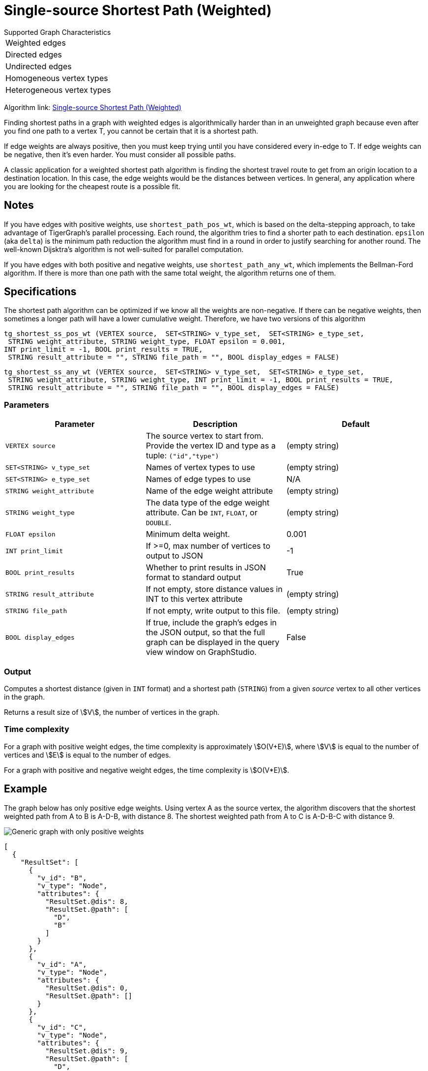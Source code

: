 = Single-source Shortest Path (Weighted)

.Supported Graph Characteristics
****
[cols='1']
|===
^|Weighted edges
^|Directed edges
^|Undirected edges
^|Homogeneous vertex types
^|Heterogeneous vertex types
|===

Algorithm link: link:https://github.com/tigergraph/gsql-graph-algorithms/tree/master/algorithms/Path/shortest_path/weighted[Single-source Shortest Path (Weighted)]

****

Finding shortest paths in a graph with weighted edges is algorithmically harder than in an unweighted graph because even after you find one path to a vertex T, you cannot be certain that it is a shortest path.

If edge weights are always positive, then you must keep trying until you have considered every in-edge to T. If edge weights can be negative, then it's even harder. You must consider all possible paths.

A classic application for a weighted shortest path algorithm is finding the shortest travel route to get from an origin location to a destination location.
In this case, the edge weights would be the distances between vertices.
In general, any application where you are looking for the cheapest route is a possible fit.

== Notes

If you have edges with positive weights, use `shortest_path_pos_wt`, which is based on the delta-stepping approach, to take advantage of TigerGraph's parallel processing.
Each round, the algorithm tries to find a shorter path to each destination.
`epsilon` (aka `delta`) is the minimum path reduction the algorithm must find in a round in order to justify searching for another round.
The well-known Dijsktra's algorithm is not well-suited for parallel computation.

If you have edges with both positive and negative weights, use `shortest_path_any_wt`, which implements the Bellman-Ford algorithm.
If there is more than one path with the same total weight, the algorithm returns one of them.



== Specifications

The shortest path algorithm can be optimized if we know all the weights are non-negative. If there can be negative weights, then sometimes a longer path will have a lower cumulative weight. Therefore, we have two versions of this algorithm

[source,gsql]
----
tg_shortest_ss_pos_wt (VERTEX source,  SET<STRING> v_type_set,  SET<STRING> e_type_set,
 STRING weight_attribute, STRING weight_type, FLOAT epsilon = 0.001,
INT print_limit = -1, BOOL print_results = TRUE,
 STRING result_attribute = "", STRING file_path = "", BOOL display_edges = FALSE)
----

[source,gsql]
----
tg_shortest_ss_any_wt (VERTEX source,  SET<STRING> v_type_set,  SET<STRING> e_type_set,
 STRING weight_attribute, STRING weight_type, INT print_limit = -1, BOOL print_results = TRUE,
 STRING result_attribute = "", STRING file_path = "", BOOL display_edges = FALSE)
----




=== Parameters

[options="header",]
|===
|*Parameter* |Description |Default

|`VERTEX source`
|The source vertex to start from. Provide the vertex ID and type as a tuple: `("id","type")`
|(empty string)


|`SET<STRING> v_type_set`
|Names of vertex types to use
|(empty string)



|`SET<STRING> e_type_set`
|Names of edge types to use
|N/A

|`STRING weight_attribute`
|Name of the edge weight attribute
|(empty string)

|`STRING weight_type`
|The data type of the edge weight attribute.
Can be `INT`, `FLOAT`, or `DOUBLE`.
|(empty string)

|`FLOAT epsilon`
|Minimum delta weight.
|0.001

|`INT print_limit`
|If >=0, max number of vertices to output to JSON
|-1


|`BOOL print_results`
|Whether to print results in JSON format to standard output
|True



|`STRING result_attribute`
|If not empty, store distance values in INT to this vertex attribute
|(empty string)


|`STRING file_path`
|If not empty, write output to this file.
|(empty string)


|`BOOL display_edges`
|If true, include the graph's edges in the JSON output, so that the full graph can be displayed in the query view window on GraphStudio.
|False

|===

=== Output

Computes a shortest distance (given in `INT` format) and a shortest path (`STRING`) from a given _source_ vertex to all other vertices in the graph.

Returns a result size of stem:[V], the number of vertices in the graph.

=== Time complexity
For a graph with positive weight edges, the time complexity is approximately stem:[O(V+E)], where stem:[V] is equal to the number of vertices and stem:[E] is equal to the number of edges.

For a graph with positive and negative weight edges, the time complexity is stem:[O(V*E)].

== Example

The graph below has only positive edge weights. Using vertex A as the source vertex, the algorithm discovers that the shortest weighted path from A to B is A-D-B, with distance 8. The shortest weighted path from A to C is A-D-B-C with distance 9.

image::screen-shot-2019-01-09-at-6.01.28-pm.png[Generic graph with only positive weights]

[source,text]
----
[
  {
    "ResultSet": [
      {
        "v_id": "B",
        "v_type": "Node",
        "attributes": {
          "ResultSet.@dis": 8,
          "ResultSet.@path": [
            "D",
            "B"
          ]
        }
      },
      {
        "v_id": "A",
        "v_type": "Node",
        "attributes": {
          "ResultSet.@dis": 0,
          "ResultSet.@path": []
        }
      },
      {
        "v_id": "C",
        "v_type": "Node",
        "attributes": {
          "ResultSet.@dis": 9,
          "ResultSet.@path": [
            "D",
            "B",
            "C"
          ]
        }
      },
      {
        "v_id": "E",
        "v_type": "Node",
        "attributes": {
          "ResultSet.@dis": 7,
          "ResultSet.@path": [
            "D",
            "E"
          ]
        }
      },
      {
        "v_id": "D",
        "v_type": "Node",
        "attributes": {
          "ResultSet.@dis": 5,
          "ResultSet.@path": [
            "D"
          ]
        }
      }
    ]
  }
]
----

The graph below has both positive and negative edge weights. Using vertex A as the source vertex, the algorithm discovers that the shortest weighted path from A to E is A-D-C-B-E, with a cumulative score of 7 - 3 - 2 - 4 = -2.

image::shortest_neg_result.png[Example results on a graph with negative weights on edges]
